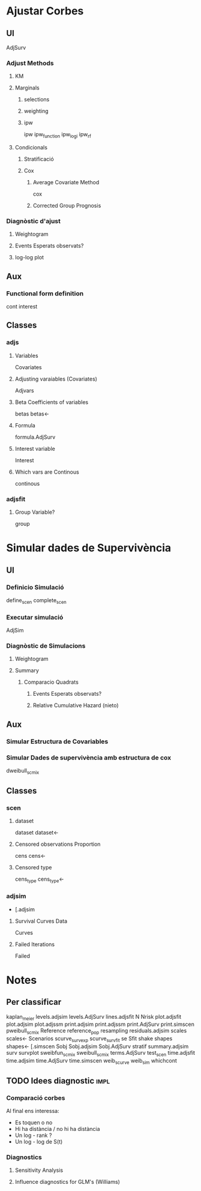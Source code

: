 
* Ajustar Corbes

** UI

AdjSurv

*** Adjust Methods
**** KM
**** Marginals
***** selections
***** weighting
***** ipw
ipw
ipw_function
ipw_logi
ipw_rf

**** Condicionals
***** Stratificació
***** Cox
****** Average Covariate Method
cox 
# Check which method

****** Corrected Group Prognosis

*** Diagnòstic d'ajust

**** Weightogram
**** Events Esperats observats?
**** log-log plot

** Aux
***  Functional form definition
cont
interest


** Classes
*** adjs
****  Variables

Covariates

**** Adjusting varaiables (Covariates)

Adjvars

**** Beta Coefficients of variables

betas
betas<-

**** Formula
formula.AdjSurv

**** Interest variable
Interest

**** Which vars are Continous
continous

*** adjsfit
**** Group Variable?
group


* Simular dades de Supervivència

** UI
*** Definicio Simulació
define_scen
complete_scen

*** Executar simulació
AdjSim

*** Diagnòstic de Simulacions
**** Weightogram
**** Summary
***** Comparacio Quadrats
****** Events Esperats observats?
****** Relative Cumulative Hazard (nieto)


** Aux
***  Simular Estructura de Covariables
# Corsim.R
*** Simular Dades de supervivència amb estructura de cox
dweibull_scmix


** Classes

*** scen
**** dataset
dataset
dataset<-

**** Censored observations Proportion

cens
cens<-

**** Censored type

cens_type
cens_type<-


*** adjsim
+ [.adjsim
**** Survival Curves Data
Curves

**** Failed Iterations
Failed


* Notes

** Per classificar


kaplan_meier
levels.adjsim
levels.AdjSurv
lines.adjsfit
N
Nrisk
plot.adjsfit
plot.adjsim
plot.adjssm
print.adjsim
print.adjssm
print.AdjSurv
print.simscen
pweibull_scmix
Reference
reference_pop
resampling
residuals.adjsim
scales
scales<-
Scenarios
scurve_survexp
scurve_survfit
se
Sfit
shake
shapes
shapes<-
[.simscen
Sobj
Sobj.adjsim
Sobj.AdjSurv
stratif
summary.adjsim
surv
survplot
sweibfun_scmix
sweibull_scmix
terms.AdjSurv
test_scen
time.adjsfit
time.adjsim
time.AdjSurv
time.simscen
weib_scurve
weib_sim
whichcont



** TODO Idees diagnostic                                               :impl:

*** Comparació corbes

Al final ens interessa: 
+ Es toquen o no
+ Hi ha distància / no hi ha distància
+ Un log - rank ?
+ Un log - log de S(t)

*** Diagnostics
****  Sensitivity Analysis
**** Influence diagnostics for GLM's (Williams)


